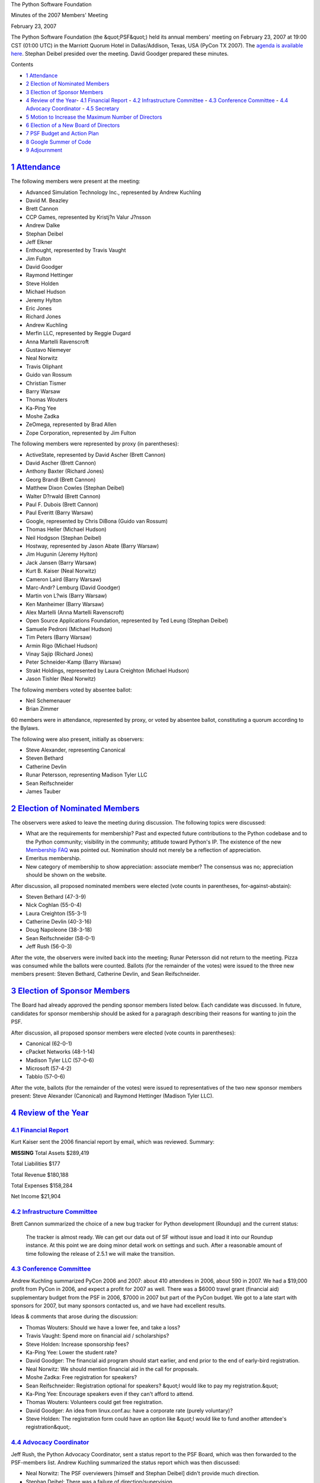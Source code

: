 The Python Software Foundation 

Minutes of the 2007 Members' Meeting 

February 23, 2007

The Python Software Foundation (the &quot;PSF&quot;) held its annual members'
meeting on February 23, 2007 at 19:00 CST (01:00 UTC) in the Marriott
Quorum Hotel in Dallas/Addison, Texas, USA (PyCon TX 2007).  The
`agenda is available here <agenda/>`_.  Stephan Deibel presided over
the meeting.  David Goodger prepared these minutes.

Contents 

- `1   Attendance <#attendance>`_

- `2   Election of Nominated Members <#election-of-nominated-members>`_

- `3   Election of Sponsor Members <#election-of-sponsor-members>`_

- `4   Review of the Year <#review-of-the-year>`_- `4.1   Financial Report <#financial-report>`_  - `4.2   Infrastructure Committee <#infrastructure-committee>`_  - `4.3   Conference Committee <#conference-committee>`_  - `4.4   Advocacy Coordinator <#advocacy-coordinator>`_  - `4.5   Secretary <#secretary>`_

- `5   Motion to Increase the Maximum Number of Directors <#motion-to-increase-the-maximum-number-of-directors>`_

- `6   Election of a New Board of Directors <#election-of-a-new-board-of-directors>`_

- `7   PSF Budget and Action Plan <#psf-budget-and-action-plan>`_

- `8   Google Summer of Code <#google-summer-of-code>`_

- `9   Adjournment <#adjournment>`_

`1   Attendance <#id1>`_
------------------------

The following members were present at the meeting: 

- Advanced Simulation Technology Inc., represented by Andrew Kuchling

- David M. Beazley

- Brett Cannon

- CCP Games, represented by Kristj?n Valur J?nsson

- Andrew Dalke

- Stephan Deibel

- Jeff Elkner

- Enthought, represented by Travis Vaught

- Jim Fulton

- David Goodger

- Raymond Hettinger

- Steve Holden

- Michael Hudson

- Jeremy Hylton

- Eric Jones

- Richard Jones

- Andrew Kuchling

- Merfin LLC, represented by Reggie Dugard

- Anna Martelli Ravenscroft

- Gustavo Niemeyer

- Neal Norwitz

- Travis Oliphant

- Guido van Rossum

- Christian Tismer

- Barry Warsaw

- Thomas Wouters

- Ka-Ping Yee

- Moshe Zadka

- ZeOmega, represented by Brad Allen

- Zope Corporation, represented by Jim Fulton

The following members were represented by proxy (in parentheses): 

- ActiveState, represented by David Ascher (Brett Cannon)

- David Ascher (Brett Cannon)

- Anthony Baxter (Richard Jones)

- Georg Brandl (Brett Cannon)

- Matthew Dixon Cowles (Stephan Deibel)

- Walter D?rwald (Brett Cannon)

- Paul F. Dubois (Brett Cannon)

- Paul Everitt (Barry Warsaw)

- Google, represented by Chris DiBona (Guido van Rossum)

- Thomas Heller (Michael Hudson)

- Neil Hodgson (Stephan Deibel)

- Hostway, represented by Jason Abate (Barry Warsaw)

- Jim Hugunin (Jeremy Hylton)

- Jack Jansen (Barry Warsaw)

- Kurt B. Kaiser (Neal Norwitz)

- Cameron Laird (Barry Warsaw)

- Marc-Andr? Lemburg (David Goodger)

- Martin von L?wis (Barry Warsaw)

- Ken Manheimer (Barry Warsaw)

- Alex Martelli (Anna Martelli Ravenscroft)

- Open Source Applications Foundation, represented by Ted Leung (Stephan Deibel)

- Samuele Pedroni (Michael Hudson)

- Tim Peters (Barry Warsaw)

- Armin Rigo (Michael Hudson)

- Vinay Sajip (Richard Jones)

- Peter Schneider-Kamp (Barry Warsaw)

- Strakt Holdings, represented by Laura Creighton (Michael Hudson)

- Jason Tishler (Neal Norwitz)

The following members voted by absentee ballot: 

- Neil Schemenauer

- Brian Zimmer

60 members were in attendance, represented by proxy, or voted by
absentee ballot, constituting a quorum according to the Bylaws.

The following were also present, initially as observers: 

- Steve Alexander, representing Canonical

- Steven Bethard

- Catherine Devlin

- Runar Petersson, representing Madison Tyler LLC

- Sean Reifschneider

- James Tauber

`2   Election of Nominated Members <#id2>`_
-------------------------------------------

The observers were asked to leave the meeting during discussion.  The
following topics were discussed:

- What are the requirements for membership?  Past and expected future contributions to the Python codebase and to the Python community; visibility in the community; attitude toward Python's IP.     The existence of the new `Membership FAQ </psf/membership/>`_ was pointed out.     Nomination should not merely be a reflection of appreciation.

- Emeritus membership.

- New category of membership to show appreciation: associate member? The consensus was no; appreciation should be shown on the website.

After discussion, all proposed nominated members were elected (vote
counts in parentheses, for-against-abstain):

- Steven Bethard (47-3-9)

- Nick Coghlan (55-0-4)

- Laura Creighton (55-3-1)

- Catherine Devlin (40-3-16)

- Doug Napoleone (38-3-18)

- Sean Reifschneider (58-0-1)

- Jeff Rush (56-0-3)

After the vote, the observers were invited back into the meeting;
Runar Petersson did not return to the meeting.  Pizza was consumed
while the ballots were counted.  Ballots (for the remainder of the
votes) were issued to the three new members present: Steven Bethard,
Catherine Devlin, and Sean Reifschneider.

`3   Election of Sponsor Members <#id3>`_
-----------------------------------------

The Board had already approved the pending sponsor members listed
below.  Each candidate was discussed.  In future, candidates for
sponsor membership should be asked for a paragraph describing their
reasons for wanting to join the PSF.

After discussion, all proposed sponsor members were elected (vote
counts in parentheses):

- Canonical (62-0-1)

- cPacket Networks (48-1-14)

- Madison Tyler LLC (57-0-6)

- Microsoft (57-4-2)

- Tabblo (57-0-6)

After the vote, ballots (for the remainder of the votes) were issued
to representatives of the two new sponsor members present: Steve
Alexander (Canonical) and Raymond Hettinger (Madison Tyler LLC).

`4   Review of the Year <#id4>`_
--------------------------------

`4.1   Financial Report <#id5>`_
~~~~~~~~~~~~~~~~~~~~~~~~~~~~~~~~

Kurt Kaiser sent the 2006 financial report by email, which was
reviewed.  Summary:

**MISSING**
Total Assets   $289,419

Total Liabilities   $177

Total Revenue   $180,188

Total Expenses   $158,284

Net Income   $21,904

`4.2   Infrastructure Committee <#id6>`_
~~~~~~~~~~~~~~~~~~~~~~~~~~~~~~~~~~~~~~~~

Brett Cannon summarized the choice of a new bug tracker for Python
development (Roundup) and the current status:

    The tracker is almost ready.  We can get our data out of SF
    without issue and load it into our Roundup instance.  At this
    point we are doing minor detail work on settings and such.  After
    a reasonable amount of time following the release of 2.5.1 we will
    make the transition.

`4.3   Conference Committee <#id7>`_
~~~~~~~~~~~~~~~~~~~~~~~~~~~~~~~~~~~~

Andrew Kuchling summarized PyCon 2006 and 2007: about 410 attendees in
2006, about 590 in 2007.  We had a $19,000 profit from PyCon in 2006,
and expect a profit for 2007 as well.  There was a $6000 travel grant
(financial aid) supplementary budget from the PSF in 2006, $7000 in
2007 but part of the PyCon budget.  We got to a late start with
sponsors for 2007, but many sponsors contacted us, and we have had
excellent results.

Ideas & comments that arose during the discussion: 

- Thomas Wouters: Should we have a lower fee, and take a loss?

- Travis Vaught: Spend more on financial aid / scholarships?

- Steve Holden: Increase sponsorship fees?

- Ka-Ping Yee: Lower the student rate?

- David Goodger: The financial aid program should start earlier, and end prior to the end of early-bird registration.

- Neal Norwitz: We should mention financial aid in the call for proposals.

- Moshe Zadka: Free registration for speakers?

- Sean Reifschneider: Registration optional for speakers?  &quot;I would like to pay my registration.&quot;

- Ka-Ping Yee: Encourage speakers even if they can't afford to attend.

- Thomas Wouters: Volunteers could get free registration.

- David Goodger: An idea from linux.conf.au: have a corporate rate (purely voluntary)?

- Steve Holden: The registration form could have an option like &quot;I would like to fund another attendee's registration&quot;.

`4.4   Advocacy Coordinator <#id8>`_
~~~~~~~~~~~~~~~~~~~~~~~~~~~~~~~~~~~~

Jeff Rush, the Python Advocacy Coordinator, sent a status report to
the PSF Board, which was then forwarded to the PSF-members list.
Andrew Kuchling summarized the status report which was then discussed:

- Neal Norwitz: The PSF overviewers [himself and Stephan Deibel] didn't provide much direction.

- Stephan Deibel: There was a failure of direction/supervision.

- David Goodger: The result was positive & worthwhile though.

- Moshe Zadka: There should be a stronger commitment for supervision.

- Jeremy Hylton: I'm not interested in advocacy.  Perhaps pay for a PyCon coordinator and/or a user group coordinator instead?

- Brad Allen: Emphasize infrastructure & user group support?  Send the coordinator to user groups?  That may be a better use of their time.

- Michael Hudson: EuroPython could use help too.

In his report Jeff Rush admits to spending an increasingly larger
portion of his efforts on PyCon instead of on pure Python advocacy.
As PyCon co-Chair, the temptation was too great.  However, the
consensus was that Jeff has done a lot for PyCon and for Python
through PyCon, and Jeff deserves significant credit for the large
increase in attendees and the success of Pycon 2007.  The members were
in favor of renewing Jeff's contract.

`4.5   Secretary <#id9>`_
~~~~~~~~~~~~~~~~~~~~~~~~~

David Goodger reported that he is proceeding to get the PSF's paper &
electronic records under control.  He will be scanning all the PSF's
paper records into a repository and filling in gaps in our records.

`5   Motion to Increase the Maximum Number of Directors <#id10>`_
-----------------------------------------------------------------

From the `agenda <agenda/>`_: 

    A call for nominations of PSF directors was issued, to the
    PSF-members list, to other lists, and to `the PSF blog <http://pyfound.blogspot.com/2006/12/call-for-nominations-of-psf-directors.html>`_.
    We had a good response, with 4 new candidates stepping forward, in
    addition to the 8 incumbents.  We have a total of 12 candidates
    for Director this year, but currently the Board is limited to 8
    Directors.  As Tim Peters put it, &quot;the bigger the board, the more
    gets done.&quot;

    This motion aims to increase the limit on the number of Directors
    going forward.  We learned in the past that it's better to expand
    the Board than to miss out on offers of help.  This does *not*
    mean that all candidates for Director will automatically be
    elected; this year's Directors will be decided in the election
    below.

There was much discussion and controversy.  Guido van Rossum noted
that the PSF's activities are not, by definition, work for the Board.
David Goodger noted that other than the incumbent Directors, no PSF
members stepped forward as candidates for Director.

The following motion was put to a vote: 

    **WHEREAS** it is recognized that it is beneficial to the
    Foundation to have a large number of active Directors, be it

    **RESOLVED**, that the PSF Board be increased to twelve (12)
    Directors.

The motion failed to pass: 27 for, 31 against, 3 abstentions.

`6   Election of a New Board of Directors <#id11>`_
---------------------------------------------------

There were 12 candidates for 8 board positions.  There was some
discussion of the voting procedures.  One idea: next year, have only
&quot;yes&quot; votes, no &quot;no&quot; votes, and the top-voted candidates are elected.

The vote results are in parentheses: 

- David Turvene (2-26-34)

- Andy Todd (3-26-33)

- James Tauber (16-16-30)

- Mark Summerfield (1-26-35)

- Tim Peters * (62-0-0)

- Martin von L?wis * (59-1-2)

- Andrew Kuchling * (60-0-2)

- Steve Holden * (61-1-0)

- David Goodger * (61-0-1)

- Stephan Deibel * (60-0-2)

- Brett Cannon * (59-0-3)

- David Ascher * (55-3-4)

The 8 incumbent Directors (marked by asterisks above) were re-elected
to the PSF Board.

`7   PSF Budget and Action Plan <#id12>`_
-----------------------------------------

David Goodger briefly described the budget & action plan he sent to
the PSF-members mailing list, but due to the late hour, he moved that
further discussion be deferred.  The motion was enthusiastically
received, seconded, and passed without discussion.

`8   Google Summer of Code <#id13>`_
------------------------------------

There was a brief discussion on the Google Summer of Code, such as
non-core projects being directly supported by the PSF.  Further
discussion was deferred, including the appointment of an administrator
for the PSF projects.

`9   Adjournment <#id14>`_
--------------------------

Stephan Deibel adjourned the meeting at around 22:00 CST.